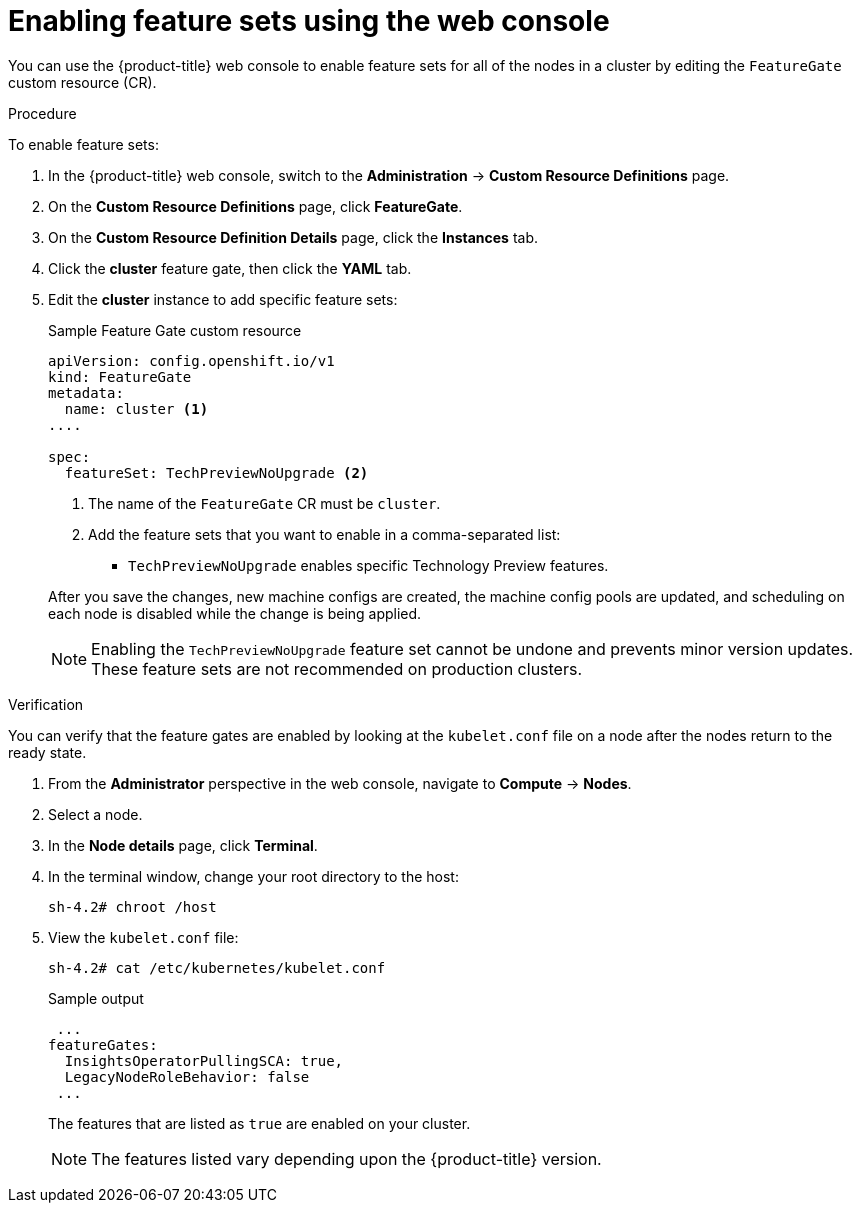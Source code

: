 // Module included in the following assemblies:
//
// * nodes/clusters/nodes-cluster-enabling-features.adoc

:_content-type: PROCEDURE
[id="nodes-cluster-enabling-features-console_{context}"]
= Enabling feature sets using the web console

You can use the {product-title} web console to enable feature sets for all of the nodes in a cluster by editing the `FeatureGate` custom resource (CR).

.Procedure

To enable feature sets:

. In the {product-title} web console, switch to the *Administration* -> *Custom Resource Definitions* page.

. On the *Custom Resource Definitions* page, click *FeatureGate*.

. On the *Custom Resource Definition Details* page, click the *Instances* tab.

. Click the *cluster* feature gate, then click the *YAML* tab.

. Edit the *cluster* instance to add specific feature sets:
+
.Sample Feature Gate custom resource
[source,yaml]
----
apiVersion: config.openshift.io/v1
kind: FeatureGate
metadata:
  name: cluster <1>
....

spec:
  featureSet: TechPreviewNoUpgrade <2>
----
+
--
<1> The name of the `FeatureGate` CR must be `cluster`.
<2> Add the feature sets that you want to enable in a comma-separated list:
* `TechPreviewNoUpgrade` enables specific Technology Preview features.
--
+
After you save the changes, new machine configs are created, the machine config pools are updated, and scheduling on each node is disabled while the change is being applied.
+
[NOTE]
====
Enabling the `TechPreviewNoUpgrade` feature set cannot be undone and prevents minor version updates. These feature sets are not recommended on production clusters. 
====

.Verification

You can verify that the feature gates are enabled by looking at the `kubelet.conf` file on a node after the nodes return to the ready state.

. From the *Administrator* perspective in the web console, navigate to *Compute* -> *Nodes*.

. Select a node.

. In the *Node details* page, click *Terminal*.

. In the terminal window, change your root directory to the host:
+
[source,terminal]
----
sh-4.2# chroot /host
----

. View the `kubelet.conf` file:
+
[source,terminal]
----
sh-4.2# cat /etc/kubernetes/kubelet.conf
----
+
.Sample output
+
[source,terminal]
----
 ...
featureGates:
  InsightsOperatorPullingSCA: true,
  LegacyNodeRoleBehavior: false
 ...
----
+
The features that are listed as `true` are enabled on your cluster.
+
[NOTE]
====
The features listed vary depending upon the {product-title} version.
====
